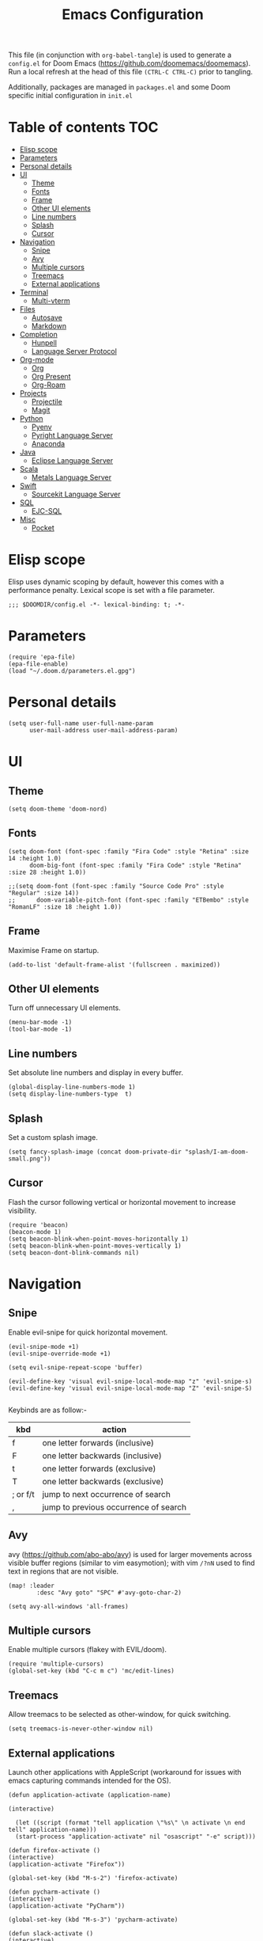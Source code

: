 #+TITLE: Emacs Configuration
#+PROPERTY: header-args :tangle config.el

This file (in conjunction with ~org-babel-tangle~) is used to generate a
~config.el~ for Doom Emacs (https://github.com/doomemacs/doomemacs). Run a local refresh at the head of this file ~(CTRL-C CTRL-C)~ prior to tangling.

Additionally, packages are managed in ~packages.el~ and some Doom specific initial configuration in ~init.el~

* Table of contents :TOC:
- [[#elisp-scope][Elisp scope]]
- [[#parameters][Parameters]]
- [[#personal-details][Personal details]]
- [[#ui][UI]]
  - [[#theme][Theme]]
  - [[#fonts][Fonts]]
  - [[#frame][Frame]]
  - [[#other-ui-elements][Other UI elements]]
  - [[#line-numbers][Line numbers]]
  - [[#splash][Splash]]
  - [[#cursor][Cursor]]
- [[#navigation][Navigation]]
  - [[#snipe][Snipe]]
  - [[#avy][Avy]]
  - [[#multiple-cursors][Multiple cursors]]
  - [[#treemacs][Treemacs]]
  - [[#external-applications][External applications]]
- [[#terminal][Terminal]]
  - [[#multi-vterm][Multi-vterm]]
- [[#files][Files]]
  - [[#autosave][Autosave]]
  - [[#markdown][Markdown]]
- [[#completion][Completion]]
  - [[#hunpell][Hunpell]]
  - [[#language-server-protocol][Language Server Protocol]]
- [[#org-mode][Org-mode]]
  - [[#org][Org]]
  - [[#org-present][Org Present]]
  - [[#org-roam][Org-Roam]]
- [[#projects][Projects]]
  - [[#projectile][Projectile]]
  - [[#magit][Magit]]
- [[#python][Python]]
  - [[#pyenv][Pyenv]]
  - [[#pyright-language-server][Pyright Language Server]]
  - [[#anaconda][Anaconda]]
- [[#java][Java]]
  - [[#eclipse-language-server][Eclipse Language Server]]
- [[#scala][Scala]]
  - [[#metals-language-server][Metals Language Server]]
- [[#swift][Swift]]
  - [[#sourcekit-language-server][Sourcekit Language Server]]
- [[#sql][SQL]]
  - [[#ejc-sql][EJC-SQL]]
- [[#misc][Misc]]
  - [[#pocket][Pocket]]

* Elisp scope

Elisp uses dynamic scoping by default, however this comes with a performance penalty. Lexical scope is set with a file parameter.

#+begin_src elisp
;;; $DOOMDIR/config.el -*- lexical-binding: t; -*-
#+end_src

* Parameters

#+begin_src elisp
(require 'epa-file)
(epa-file-enable)
(load "~/.doom.d/parameters.el.gpg")
#+end_src

* Personal details

#+begin_src elisp
(setq user-full-name user-full-name-param
      user-mail-address user-mail-address-param)
#+end_src


* UI  

** Theme

#+begin_src elisp
(setq doom-theme 'doom-nord)
#+end_src

** Fonts

#+begin_src elisp
(setq doom-font (font-spec :family "Fira Code" :style "Retina" :size 14 :height 1.0)
      doom-big-font (font-spec :family "Fira Code" :style "Retina" :size 28 :height 1.0))

;;(setq doom-font (font-spec :family "Source Code Pro" :style "Regular" :size 14))
;;      doom-variable-pitch-font (font-spec :family "ETBembo" :style "RomanLF" :size 18 :height 1.0))
#+end_src

** Frame

Maximise Frame on startup.

#+begin_src elisp
(add-to-list 'default-frame-alist '(fullscreen . maximized))
#+end_src

** Other UI elements

Turn off unnecessary UI elements.

#+begin_src elisp
(menu-bar-mode -1)
(tool-bar-mode -1)
#+end_src

** Line numbers

Set absolute line numbers and display in every buffer.

#+begin_src elisp
(global-display-line-numbers-mode 1)
(setq display-line-numbers-type  t)
#+end_src

** Splash

Set a custom splash image.

#+begin_src elisp
(setq fancy-splash-image (concat doom-private-dir "splash/I-am-doom-small.png"))
#+end_src

** Cursor

Flash the cursor following vertical or horizontal movement to increase visibility.

#+begin_src elisp
(require 'beacon)
(beacon-mode 1)
(setq beacon-blink-when-point-moves-horizontally 1)
(setq beacon-blink-when-point-moves-vertically 1)
(setq beacon-dont-blink-commands nil)
#+end_src

* Navigation

** Snipe

Enable evil-snipe for quick horizontal movement.

#+begin_src elisp
(evil-snipe-mode +1)
(evil-snipe-override-mode +1)

(setq evil-snipe-repeat-scope 'buffer)

(evil-define-key 'visual evil-snipe-local-mode-map "z" 'evil-snipe-s)
(evil-define-key 'visual evil-snipe-local-mode-map "Z" 'evil-snipe-S)

#+end_src

Keybinds are as follow:-
| kbd      | action                                |
|----------+---------------------------------------|
| f        | one letter forwards (inclusive)       |
| F        | one letter backwards (inclusive)      |
| t        | one letter forwards (exclusive)       |
| T        | one letter backwards (exclusive)      |
| ; or f/t | jump to next occurrence of search     |
| ,        | jump to previous occurrence of search |

** Avy

avy (https://github.com/abo-abo/avy) is used for larger movements across visible buffer regions (similar to vim easymotion); with vim ~/?nN~ used to find text in regions that are not visible.

#+begin_src elisp
(map! :leader
        :desc "Avy goto" "SPC" #'avy-goto-char-2)

(setq avy-all-windows 'all-frames)
#+end_src

** Multiple cursors

Enable multiple cursors (flakey with EVIL/doom).

#+begin_src elisp
(require 'multiple-cursors)
(global-set-key (kbd "C-c m c") 'mc/edit-lines)
#+end_src

** Treemacs

Allow treemacs to be selected as other-window, for quick switching.

#+begin_src elisp
(setq treemacs-is-never-other-window nil)
#+end_src

** External applications

Launch other applications with AppleScript (workaround for issues with emacs capturing commands intended for the OS).

#+begin_src elisp
(defun application-activate (application-name)

(interactive)

  (let ((script (format "tell application \"%s\" \n activate \n end tell" application-name)))
  (start-process "application-activate" nil "osascript" "-e" script)))
#+end_src

#+begin_src elisp
(defun firefox-activate ()
(interactive)
(application-activate "Firefox"))

(global-set-key (kbd "M-s-2") 'firefox-activate)
#+end_src

#+begin_src elisp
(defun pycharm-activate ()
(interactive)
(application-activate "PyCharm"))

(global-set-key (kbd "M-s-3") 'pycharm-activate)
#+end_src

#+begin_src elisp
(defun slack-activate ()
(interactive)
(application-activate "Slack"))

(global-set-key (kbd "M-s-4") 'slack-activate)
#+end_src

#+begin_src elisp
(defun calendar-activate ()
(interactive)
(application-activate "Calendar"))

(global-set-key (kbd "M-s-5") 'calendar-activate)
#+end_src

#+begin_src elisp
(defun spotify-activate ()
(interactive)
(application-activate "Spotify"))

(global-set-key (kbd "M-s-6") 'spotify-activate)
#+end_src

* Terminal

** Multi-vterm

Multi-vterm is used to manage multiple vterm buffers simultaneously.

#+begin_src elisp
(use-package multi-vterm)
#+end_src

* Files

** Autosave

Enable autosave.

#+begin_src elisp
(setq auto-save-default t
      make-backup-files t)
#+end_src

** Markdown

Use fundamental mode for markdown files to improve performance.
TODO: Create a function that dynamically sets the mode based upon file size.

#+begin_src elisp
;;(add-to-list 'auto-mode-alist '("\\.md\\'" . fundamental-mode))
#+end_src

* Completion

** Hunpell

Hunspell (https://hunspell.github.io/) is used for spellchecking and prose completion. GNU Ispell/Aspell should not be installed.

#+begin_src
(require 'ispell)

(add-to-list 'ispell-hunspell-dictionary-alist '("en_GB-hs"
                                              "[[:alpha:]]"
                                              "[^[:alpha:]]"
                                              "[']"
                                              t
                                              ("-d" "en_GB")
                                              nil
                                              iso-8859-1))

(add-to-list 'ispell-hunspell-dictionary-alist '("en_US-hs"
                                              "[[:alpha:]]"
                                              "[^[:alpha:]]"
                                              "[']"
                                              t
                                              ("-d" "en_US")
                                              nil
                                                iso-8859-1))

(add-to-list 'ispell-hunspell-dictionary-alist '("nb_NO-hs"
                                              "[[:alpha:]]"
                                              "[^[:alpha:]]"
                                              "[']"
                                              t
                                              ("-d" "nb_NO")
                                              nil
                                              iso-8859-1))

(setq ispell-program-name (concat bin-path-param "hunspell")    ; Use hunspell to correct mistakes
      ispell-dictionary   "en_GB-hs")                            ; Default dictionary to use

#+end_src

** Language Server Protocol

Company mode with LSP support is used for code completion.

#+begin_src elisp
(require 'company-lsp)
(push 'company-lsp company-backends)
#+end_src

Disable lenses in LSP mode to improve performance. See https://emacs-lsp.github.io/lsp-mode/tutorials/how-to-turn-off/ for a guide on enabling/disabling LSP features.

#+begin_src
(setq lsp-lens-enable nil)
#+end_src

* Org-mode

Pre-requisites:-

- Clang
- Graphviz
- Pandoc

** Org

Configuration for org.

#+begin_src elisp
(setq org-directory org-directory-param)
(setq org-support-shift-select t)
(setq org-startup-folded 'fold)
#+end_src

Replace headline markers with unicode bullets.

#+begin_src elisp
  (use-package org-bullets
    :config
    (add-hook 'org-mode-hook (lambda () (org-bullets-mode 1))))
#+end_src

Replace '...'

#+begin_src elisp
(setq org-ellipsis " ▼")
#+end_src

** Org Present

Leader keymapping.

#+begin_src elisp

(map! :leader
        :desc "Org Present" "<up>" #'org-present)

(map! :leader
        :desc "Org Present" "<down>" #'org-present-quit)

(map! :leader
        :desc "Org Present Next" "<right>" #'org-present-next)

(map! :leader
        :desc "Org Present Prev" "<left>" #'org-present-prev)
#+end_src

Configuration from System Crafters (https://systemcrafters.net/emacs-tips/presentations-with-org-present/).

#+begin_src elisp

;; Let the desktop background show through
;;(set-frame-parameter (selected-frame) 'alpha '(97 . 100))
;;(add-to-list 'default-frame-alist '(alpha . (90 . 90)))

;;; Theme and Fonts ----------------------------------------

;; Set reusable font name variables
(defvar my/fixed-width-font "Fira Code"
  "The font to use for monospaced (fixed width) text.")

(defvar my/variable-width-font "Fira Code"
  "The font to use for variable-pitch (document) text.")

;; NOTE: These settings might not be ideal for your machine, tweak them as needed!
(set-face-attribute 'default nil :font my/fixed-width-font :weight 'light :height 180)
(set-face-attribute 'fixed-pitch nil :font my/fixed-width-font :weight 'light :height 180)
(set-face-attribute 'variable-pitch nil :font my/variable-width-font :weight 'light :height 1.0)

;;; Org Mode Appearance ------------------------------------

;; Load org-faces to make sure we can set appropriate faces
(require 'org-faces)

;; Hide emphasis markers on formatted text
(setq org-hide-emphasis-markers t)

;; Resize Org headings
(dolist (face '((org-level-1 . 1.2)
                (org-level-2 . 1.1)
                (org-level-3 . 1.05)
                (org-level-4 . 1.0)
                (org-level-5 . 1.1)
                (org-level-6 . 1.1)
                (org-level-7 . 1.1)
                (org-level-8 . 1.1)))
  (set-face-attribute (car face) nil :font my/variable-width-font :weight 'medium :height (cdr face)))

;; Make the document title a bit bigger
(set-face-attribute 'org-document-title nil :font my/variable-width-font :weight 'bold :height 1.3)

;; Make sure certain org faces use the fixed-pitch face when variable-pitch-mode is on
(set-face-attribute 'org-block nil :foreground nil :inherit 'fixed-pitch)
(set-face-attribute 'org-table nil :inherit 'fixed-pitch)
(set-face-attribute 'org-formula nil :inherit 'fixed-pitch)
(set-face-attribute 'org-code nil :inherit '(shadow fixed-pitch))
(set-face-attribute 'org-verbatim nil :inherit '(shadow fixed-pitch))
(set-face-attribute 'org-special-keyword nil :inherit '(font-lock-comment-face fixed-pitch))
(set-face-attribute 'org-meta-line nil :inherit '(font-lock-comment-face fixed-pitch))
(set-face-attribute 'org-checkbox nil :inherit 'fixed-pitch)

;;; Centering Org Documents --------------------------------

;; Configure fill width
(setq visual-fill-column-width 110
      visual-fill-column-center-text t)

;;; Org Present --------------------------------------------

(defun my/org-present-prepare-slide (buffer-name heading)
  ;; Show only top-level headlines
  (org-overview)

  ;; Unfold the current entry
  (org-show-entry)

  ;; Show only direct subheadings of the slide but don't expand them
  (org-show-children))

(defun my/org-present-start ()
  ;; Tweak font sizes
  (setq-local face-remapping-alist '((default (:height 1.5) variable-pitch)
                                     (header-line (:height 4.0) variable-pitch)
                                     (org-document-title (:height 1.75) org-document-title)
                                     (org-code (:height 1.5) org-code)
                                     (org-verbatim (:height 1.5) org-verbatim)
                                     (org-block (:height 1.25) org-block)
                                     (org-block-begin-line (:height 0.7) org-block)))

  ;; Set a blank header line string to create blank space at the top
  (setq header-line-format " ")

  ;; Display inline images automatically
  (org-display-inline-images)

  ;; Center the presentation and wrap lines
  (visual-fill-column-mode 1)
  (visual-line-mode 1))

(defun my/org-present-end ()
  ;; Reset font customizations
  (setq-local face-remapping-alist '((default variable-pitch default)))

  ;; Clear the header line string so that it isn't displayed
  (setq header-line-format nil)

  ;; Stop displaying inline images
  (org-remove-inline-images)

  ;; Stop centering the document
  (visual-fill-column-mode 0)
  (visual-line-mode 0))

;; Turn on variable pitch fonts in Org Mode buffers
(add-hook 'org-mode-hook 'variable-pitch-mode)

;; Register hooks with org-present
(add-hook 'org-present-mode-hook 'my/org-present-start)
(add-hook 'org-present-mode-quit-hook 'my/org-present-end)
(add-hook 'org-present-after-navigate-functions 'my/org-present-prepare-slide)

#+end_src

** Org-Roam

Configuration for org-roam.

#+begin_src elisp
(use-package org-roam
  :after org
  :init (setq org-roam-v2-ack t) ;; Acknowledge V2 upgrade
  :custom
  (org-roam-directory (file-truename org-roam-directory-param))
  :config
  (org-roam-setup)
  :bind (("C-c n f" . org-roam-node-find)
         ("C-c n r" . org-roam-node-random)
           (:map org-mode-map
            (("C-c n i" . org-roam-node-insert)
             ("C-c n o" . org-id-get-create)
             ("C-c n t" . org-roam-tag-add)
             ("C-c n a" . org-roam-alias-add)
             ("C-c n l" . org-roam-buffer-toggle)))))
#+end_src

Leader keymapping.

#+begin_src elisp
(map! :leader
       (:prefix ("r" . "org-roam")
        :desc "Find node" "f" #'org-roam-node-find
        :desc "Get random node" "r" #' org-roam-node-random))
#+end_src

* Projects

** Projectile

Configuration for the project management tool Projectile.

#+begin_src elisp
(setq projectile-project-search-path projectile-project-search-path-param)
#+end_src

** Magit

Magit is used as an interface to git. This configuration improves performance by refreshing only the current buffer and not the status buffer. See https://magit.vc/manual/magit/Performance.html for more performance improvement tips.

#+begin_src elisp
(setq magit-refresh-status-buffer nil)
#+end_src

* Python

** Pyenv

Configuration for Pyenv.

#+begin_src elisp
(use-package pyvenv
  :ensure t
  :init
  (setenv "WORKON_HOME" pyenv-directory-param))

(require 'pyenv-mode)
#+end_src

Activate a Pyenv environment with a matching name when switching to a Projectile project.

#+begin_src elisp
(defun projectile-pyenv-mode-set ()
  (let ((project (projectile-project-name)))
    (if (member project (pyenv-mode-versions))
        (pyenv-mode-set project)
      (pyenv-mode-unset))))

(add-hook 'projectile-after-switch-project-hook 'projectile-pyenv-mode-set)
#+end_src

Note, since Projectile is used for switching projects, poetry must be configured as follows:-

#+begin_src bash :tangle no
virtualenvs.create = false
virtualenvs.in-project = false
virtualenvs.path = pyenv-directory-param
#+end_src


** Pyright Language Server

Pyright is configured by Doom through ~init.el~. Pre-requisites (to be installed in the venv associated with the project):-

- pyright
- pylint
- flake8

** Anaconda

Deprecated Anaconda configuration.

#+begin_src elisp
;; CONDA
;;(require 'conda)
;;(setq conda-env-home-directory "$CASKROOM-PATH-PARAM/miniconda/base/condabin/conda")
;;(custom-set-variables
;; '(conda-anaconda-home "$CASKROOM-PATH-PARAM/miniconda/base/"))
;;(conda-env-initialize-interactive-shells)
;;(conda-env-initialize-eshell)
#+end_src

* Java

** Eclipse Language Server

Enable Eclipse LSP. Pre-requisites:-

- JDK

#+begin_src elisp
(use-package lsp-java
:ensure t
:config (add-hook 'java-mode-hook 'lsp))

(setenv "JAVA_HOME" java-home-param)
(setq lsp-java-java-path lsp-java-java-path-param)
#+end_src

* Scala

** Metals Language Server

Enable Metals LSP. Pre-requisites:-

- JDK
- Coursier (https://get-coursier.io/)
- Metals (installed via Coursier, as below) (https://scalameta.org/metals/)

#+begin_src bash :tangle no
cs bootstrap \
        --java-opt -Xss4m \
        --java-opt -Xms100m \ f
        --java-opt -Dmetals.client=emacs \
        org.scalameta:metals_2.12:0.10.1 \
        -r bintray:scalacenter/releases \
        -r sonatype:snapshots \
        -o /usr/local/bin/metals-emacs -f -v -v -v
#+end_src

#+begin_src elisp
;; Enable scala-mode and sbt-mode
(use-package scala-mode
  :mode "\\.s\\(cala\\|bt\\)$")

(use-package sbt-mode
  :commands sbt-start sbt-command
  :config
  ;; WORKAROUND: https://github.com/ensime/emacs-sbt-mode/issues/31
  ;; allows using SPACE when in the minibuffer
  (substitute-key-definition
   'minibuffer-complete-word
   'self-insert-command
   minibuffer-local-completion-map))

;; Enable nice rendering of diagnostics like compile errors.
(use-package flycheck
  :init (global-flycheck-mode))

(use-package lsp-mode
  ;; Optional - enable lsp-mode automatically in scala files
  :hook (scala-mode . lsp)
  :config (setq lsp-prefer-flymake nil))

(use-package lsp-ui)

;; Add company-lsp backend for metals
(use-package company-lsp)
#+end_src

* Swift

** Sourcekit Language Server

Enable Apple Sourcekit LSP. Pre-requisites:-

- XCode

#+begin_src elisp
(use-package lsp-sourcekit
  :after lsp-mode
  :config
  (setq lsp-sourcekit-executable lsp-sourcekit-executable-param))

(use-package swift-mode
  :hook (swift-mode . (lambda () (lsp))))
#+end_src

* SQL

** EJC-SQL

EJC-SQL is used for running database queries from within an org file. Pre-requisites:-

- Lein (for Clojure)

  Also see https://quabr.com/64274647/clojure-cider-on-catalina-the-lein-executable-isn-t-on-your-exec-path

#+begin_src elisp
(require 'ejc-sql)
(setq nrepl-sync-request-timeout nil)
#+end_src

Create an EJC-SQL database connection. This requires a JDBC driver for the given database.

#+begin_src elisp
(ejc-create-connection
   ejc-connection-name-param
   :dependencies ejc-dependencies-param
   :classpath ejc-classpath-param
   :connection-uri ejc-connection-uri-param
   )
#+end_src

Set the format of results from EJC-SQL.

#+begin_src elisp
(setq ejc-result-table-impl 'orgtbl-mode)

(add-hook 'ejc-sql-connected-hook
          (lambda ()
            (ejc-set-fetch-size 50)
            (ejc-set-max-rows 50)
            (ejc-set-show-too-many-rows-message t)
            (ejc-set-column-width-limit 1000)
            (ejc-set-use-unicode t)))
#+end_src

* Misc

** Pocket

Enable Pocket for viewing bookmarks.
#+begin_src elisp
(require 'pocket-reader)
#+end_src
